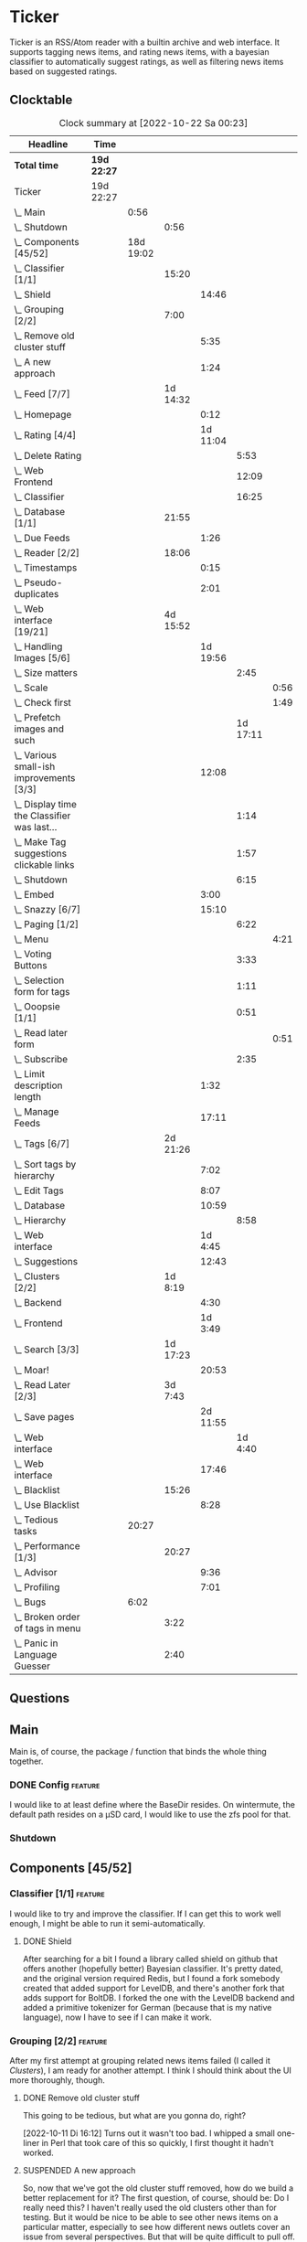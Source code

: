 # -*- mode: org; fill-column: 78; -*-
# Time-stamp: <2022-10-22 00:23:20 krylon>
#
#+TAGS: optimize(o) refactor(r) bug(b) feature(f) architecture(a)
#+TAGS: web(w) database(d) javascript(j)
#+TODO: TODO(t) IMPLEMENT(i) TEST(e) RESEARCH(r) | DONE(d)
#+TODO: MEDITATE(m) PLANNING(p) REFINE(n) | FAILED(f) CANCELLED(c) SUSPENDED(s)
#+TODO: EXPERIMENT(x) |
#+PRIORITIES: A G D

* Ticker
  Ticker is an RSS/Atom reader with a builtin archive and web interface.
  It supports tagging news items, and rating news items, with a bayesian
  classifier to automatically suggest ratings, as well as filtering news items
  based on suggested ratings.
** Clocktable
   #+BEGIN: clocktable :scope file :maxlevel 20
   #+CAPTION: Clock summary at [2022-10-22 Sa 00:23]
   | Headline                                          | Time        |           |          |          |          |      |
   |---------------------------------------------------+-------------+-----------+----------+----------+----------+------|
   | *Total time*                                      | *19d 22:27* |           |          |          |          |      |
   |---------------------------------------------------+-------------+-----------+----------+----------+----------+------|
   | Ticker                                            | 19d 22:27   |           |          |          |          |      |
   | \_  Main                                          |             |      0:56 |          |          |          |      |
   | \_    Shutdown                                    |             |           |     0:56 |          |          |      |
   | \_  Components [45/52]                            |             | 18d 19:02 |          |          |          |      |
   | \_    Classifier [1/1]                            |             |           |    15:20 |          |          |      |
   | \_      Shield                                    |             |           |          |    14:46 |          |      |
   | \_    Grouping [2/2]                              |             |           |     7:00 |          |          |      |
   | \_      Remove old cluster stuff                  |             |           |          |     5:35 |          |      |
   | \_      A new approach                            |             |           |          |     1:24 |          |      |
   | \_    Feed [7/7]                                  |             |           | 1d 14:32 |          |          |      |
   | \_      Homepage                                  |             |           |          |     0:12 |          |      |
   | \_      Rating [4/4]                              |             |           |          | 1d 11:04 |          |      |
   | \_        Delete Rating                           |             |           |          |          |     5:53 |      |
   | \_        Web Frontend                            |             |           |          |          |    12:09 |      |
   | \_        Classifier                              |             |           |          |          |    16:25 |      |
   | \_    Database [1/1]                              |             |           |    21:55 |          |          |      |
   | \_      Due Feeds                                 |             |           |          |     1:26 |          |      |
   | \_    Reader [2/2]                                |             |           |    18:06 |          |          |      |
   | \_      Timestamps                                |             |           |          |     0:15 |          |      |
   | \_      Pseudo-duplicates                         |             |           |          |     2:01 |          |      |
   | \_    Web interface [19/21]                       |             |           | 4d 15:52 |          |          |      |
   | \_      Handling Images [5/6]                     |             |           |          | 1d 19:56 |          |      |
   | \_        Size matters                            |             |           |          |          |     2:45 |      |
   | \_          Scale                                 |             |           |          |          |          | 0:56 |
   | \_          Check first                           |             |           |          |          |          | 1:49 |
   | \_        Prefetch images and such                |             |           |          |          | 1d 17:11 |      |
   | \_      Various small-ish improvements [3/3]      |             |           |          |    12:08 |          |      |
   | \_        Display time the Classifier was last... |             |           |          |          |     1:14 |      |
   | \_        Make Tag suggestions clickable links    |             |           |          |          |     1:57 |      |
   | \_        Shutdown                                |             |           |          |          |     6:15 |      |
   | \_      Embed                                     |             |           |          |     3:00 |          |      |
   | \_      Snazzy [6/7]                              |             |           |          |    15:10 |          |      |
   | \_        Paging [1/2]                            |             |           |          |          |     6:22 |      |
   | \_          Menu                                  |             |           |          |          |          | 4:21 |
   | \_        Voting Buttons                          |             |           |          |          |     3:33 |      |
   | \_        Selection form for tags                 |             |           |          |          |     1:11 |      |
   | \_        Ooopsie [1/1]                           |             |           |          |          |     0:51 |      |
   | \_          Read later form                       |             |           |          |          |          | 0:51 |
   | \_        Subscribe                               |             |           |          |          |     2:35 |      |
   | \_      Limit description length                  |             |           |          |     1:32 |          |      |
   | \_      Manage Feeds                              |             |           |          |    17:11 |          |      |
   | \_    Tags [6/7]                                  |             |           | 2d 21:26 |          |          |      |
   | \_      Sort tags by hierarchy                    |             |           |          |     7:02 |          |      |
   | \_      Edit Tags                                 |             |           |          |     8:07 |          |      |
   | \_      Database                                  |             |           |          |    10:59 |          |      |
   | \_        Hierarchy                               |             |           |          |          |     8:58 |      |
   | \_      Web interface                             |             |           |          |  1d 4:45 |          |      |
   | \_      Suggestions                               |             |           |          |    12:43 |          |      |
   | \_    Clusters [2/2]                              |             |           |  1d 8:19 |          |          |      |
   | \_      Backend                                   |             |           |          |     4:30 |          |      |
   | \_      Frontend                                  |             |           |          |  1d 3:49 |          |      |
   | \_    Search [3/3]                                |             |           | 1d 17:23 |          |          |      |
   | \_      Moar!                                     |             |           |          |    20:53 |          |      |
   | \_    Read Later [2/3]                            |             |           |  3d 7:43 |          |          |      |
   | \_      Save pages                                |             |           |          | 2d 11:55 |          |      |
   | \_        Web interface                           |             |           |          |          |  1d 4:40 |      |
   | \_      Web interface                             |             |           |          |    17:46 |          |      |
   | \_    Blacklist                                   |             |           |    15:26 |          |          |      |
   | \_      Use Blacklist                             |             |           |          |     8:28 |          |      |
   | \_  Tedious tasks                                 |             |     20:27 |          |          |          |      |
   | \_    Performance [1/3]                           |             |           |    20:27 |          |          |      |
   | \_      Advisor                                   |             |           |          |     9:36 |          |      |
   | \_      Profiling                                 |             |           |          |     7:01 |          |      |
   | \_  Bugs                                          |             |      6:02 |          |          |          |      |
   | \_    Broken order of tags in menu                |             |           |     3:22 |          |          |      |
   | \_    Panic in Language Guesser                   |             |           |     2:40 |          |          |      |
   #+END:

** Questions
** Main
   Main is, of course, the package / function that binds the whole thing
   together.
*** DONE Config                                                     :feature:
    CLOSED: [2021-06-12 Sa 00:30]
    I would like to at least define where the BaseDir resides. On wintermute,
    the default path resides on a µSD card, I would like to use the zfs pool
    for that.
*** Shutdown
    :LOGBOOK:
    CLOCK: [2021-02-17 Mi 19:25]--[2021-02-17 Mi 20:21] =>  0:56
    :END:
** Components [45/52]
   :PROPERTIES:
   :COOKIE_DATA: todo recursive
   :VISIBILITY: children
  :END:
*** Classifier [1/1]                                                :feature:
    :LOGBOOK:
    CLOCK: [2022-10-12 Mi 18:26]--[2022-10-12 Mi 19:00] =>  0:34
    :END:
    I would like to try and improve the classifier.
    If I can get this to work well enough, I might be able to run it
    semi-automatically.
**** DONE Shield
     CLOSED: [2022-10-17 Mo 21:11]
     :LOGBOOK:
     CLOCK: [2022-10-17 Mo 18:33]--[2022-10-17 Mo 21:11] =>  2:38
     CLOCK: [2022-10-15 Sa 17:25]--[2022-10-15 Sa 19:19] =>  1:54
     CLOCK: [2022-10-15 Sa 15:41]--[2022-10-15 Sa 17:20] =>  1:39
     CLOCK: [2022-10-14 Fr 19:44]--[2022-10-14 Fr 21:19] =>  1:35
     CLOCK: [2022-10-13 Do 16:01]--[2022-10-13 Do 20:44] =>  4:43
     CLOCK: [2022-10-12 Mi 19:00]--[2022-10-12 Mi 21:17] =>  2:17
     :END:
     After searching for a bit I found a library called shield on github that
     offers another (hopefully better) Bayesian classifier.
     It's pretty dated, and the original version required Redis, but I found a
     fork somebody created that added support for LevelDB, and there's another
     fork that adds support for BoltDB.
     I forked the one with the LevelDB backend and added a primitive tokenizer
     for German (because that is my native language), now I have to see if I
     can make it work.
*** Grouping [2/2]                                                  :feature:
    :LOGBOOK:
    CLOCK: [2022-10-10 Mo 18:06]--[2022-10-10 Mo 18:07] =>  0:01
    :END:
    After my first attempt at grouping related news items failed (I called it
    [[Clusters]]), I am ready for another attempt. I think I should think about
    the UI more thoroughly, though.
**** DONE Remove old cluster stuff
     CLOSED: [2022-10-11 Di 16:04]
     :LOGBOOK:
     CLOCK: [2022-10-11 Di 15:05]--[2022-10-11 Di 15:42] =>  0:37
     CLOCK: [2022-10-10 Mo 18:07]--[2022-10-10 Mo 23:05] =>  4:58
     :END:
     This going to be tedious, but what are you gonna do, right?

     [2022-10-11 Di 16:12]
     Turns out it wasn't too bad. I whipped a small one-liner in Perl that
     took care of this so quickly, I first thought it hadn't worked.
**** SUSPENDED A new approach
     CLOSED: [2022-10-18 Di 18:23]
     :LOGBOOK:
     CLOCK: [2022-10-18 Di 18:07]--[2022-10-18 Di 18:23] =>  0:16
     CLOCK: [2022-10-11 Di 16:49]--[2022-10-11 Di 17:57] =>  1:08
     :END:
     So, now that we've got the old cluster stuff removed, how do we build a
     better replacement for it?
     The first question, of course, should be: Do I really need this? I
     haven't really used the old clusters other than for testing.
     But it would be nice to be able to see other news items on a particular
     matter, especially to see how different news outlets cover an issue from
     several perspectives.
     But that will be quite difficult to pull off. If I want to do it
     manually, it's pretty hard to implement that in the UI. If I want to do
     it automatically, that will be even harder.
     Although it might be a good excuse to dabble in machine learning-kind-of
     stuff.

     [2022-10-11 Di 17:58]
     I have brain fart at the moment, I'm coming back to this later.

     [2022-10-18 Di 18:07]
     Now that I replaced the old classifier and advisor and feel like the
     Shield-based advisor is working much better than the old one, I can
     approach the problem of grouping Items with new confidence.
     ...
     But thinking about, this is really hard. Especially if I have news Items
     in several languages, a purely textual analysis is not going to be very
     helpful. I think I'll put this on the backburner again, at least for a
     while.
*** Feed [7/7]
    :LOGBOOK:
    CLOCK: [2021-02-06 Sa 17:57]--[2021-02-06 Sa 18:47] =>  0:50
    CLOCK: [2021-02-05 Fr 20:57]--[2021-02-05 Fr 21:57] =>  1:00
    CLOCK: [2021-02-01 Mo 15:27]--[2021-02-01 Mo 16:29] =>  1:02
    CLOCK: [2021-02-01 Mo 12:46]--[2021-02-01 Mo 13:10] =>  0:24
    :END:
**** CANCELLED URL
     CLOSED: [2021-02-05 Fr 20:57]
     Is there an advantage to representing the URL as a *net.URL object?
**** DONE Fetching
     CLOSED: [2021-02-05 Fr 20:57]
**** DONE Homepage
     CLOSED: [2021-02-16 Di 13:44]
     :LOGBOOK:
     CLOCK: [2021-02-16 Di 13:32]--[2021-02-16 Di 13:44] =>  0:12
     :END:
**** Rating [4/4]
     :LOGBOOK:
     CLOCK: [2021-02-15 Mo 22:53]--[2021-02-15 Mo 23:30] =>  0:37
     :END:
***** DONE Delete Rating
      CLOSED: [2021-06-11 Fr 22:19]
      :LOGBOOK:
      CLOCK: [2021-06-11 Fr 17:10]--[2021-06-11 Fr 22:19] =>  5:09
      CLOCK: [2021-06-11 Fr 11:57]--[2021-06-11 Fr 12:41] =>  0:44
      :END:
      When I delete a rating, the web interface is not updated properly.
***** DONE Database Queries
      CLOSED: [2021-02-16 Di 00:45]
***** DONE Web Frontend
      CLOSED: [2021-03-06 Sa 10:36]
      :LOGBOOK:
      CLOCK: [2021-02-22 Mo 21:04]--[2021-02-22 Mo 22:14] =>  1:10
      CLOCK: [2021-02-22 Mo 16:56]--[2021-02-22 Mo 18:52] =>  1:56
      CLOCK: [2021-02-19 Fr 13:06]--[2021-02-19 Fr 15:59] =>  2:53
      CLOCK: [2021-02-17 Mi 13:01]--[2021-02-17 Mi 14:06] =>  1:05
      CLOCK: [2021-02-17 Mi 00:05]--[2021-02-17 Mi 01:22] =>  1:17
      CLOCK: [2021-02-16 Di 17:28]--[2021-02-16 Di 21:16] =>  3:48
      :END:
***** DONE Classifier
      CLOSED: [2021-03-09 Di 20:04]
      :LOGBOOK:
      CLOCK: [2021-03-09 Di 18:50]--[2021-03-09 Di 20:04] =>  1:14
      CLOCK: [2021-03-09 Di 01:17]--[2021-03-09 Di 01:50] =>  0:33
      CLOCK: [2021-03-06 Sa 22:34]--[2021-03-07 So 00:49] =>  2:15
      CLOCK: [2021-02-22 Mo 15:54]--[2021-02-22 Mo 16:56] =>  1:02
      CLOCK: [2021-02-19 Fr 20:25]--[2021-02-19 Fr 20:59] =>  0:34
      CLOCK: [2021-02-18 Do 20:07]--[2021-02-18 Do 23:59] =>  3:52
      CLOCK: [2021-02-18 Do 17:28]--[2021-02-18 Do 18:02] =>  0:34
      CLOCK: [2021-02-18 Do 09:09]--[2021-02-18 Do 10:26] =>  1:17
      CLOCK: [2021-02-17 Mi 21:04]--[2021-02-18 Do 02:08] =>  5:04
      :END:
****** [2021-03-06 Sa 22:24]
       I am not entirely sure, yet, if it's me or the library, but the
       classifier I currently use gives me rather weird ratings. The API is
       very nice, but I think would like to hear a second opinion. 
*** Database [1/1]
    :LOGBOOK:
    CLOCK: [2021-02-19 Fr 11:52]--[2021-02-19 Fr 13:06] =>  1:14
    CLOCK: [2021-02-15 Mo 23:30]--[2021-02-16 Di 00:44] =>  1:14
    CLOCK: [2021-02-05 Fr 13:15]--[2021-02-05 Fr 17:23] =>  4:08
    CLOCK: [2021-02-04 Do 18:55]--[2021-02-04 Do 20:30] =>  1:35
    CLOCK: [2021-02-04 Do 18:05]--[2021-02-04 Do 18:37] =>  0:32
    CLOCK: [2021-02-04 Do 12:47]--[2021-02-04 Do 13:52] =>  1:05
    CLOCK: [2021-02-04 Do 09:18]--[2021-02-04 Do 10:03] =>  0:45
    CLOCK: [2021-02-03 Mi 19:24]--[2021-02-03 Mi 23:04] =>  3:40
    CLOCK: [2021-02-02 Di 18:50]--[2021-02-02 Di 20:50] =>  2:00
    CLOCK: [2021-02-02 Di 07:53]--[2021-02-02 Di 07:59] =>  0:06
    CLOCK: [2021-02-01 Mo 16:30]--[2021-02-01 Mo 20:40] =>  4:10
    :END:
    Is there any reason /not/ to use good old SQLite?
    I don't think so.
**** TODO Backup / Restore                                          :feature:
**** TODO Indices                                                  :optimize:
     It's not a big issue right now, but as a matter of principle, I would
     like to add some indices to the database.
**** DONE Due Feeds
     CLOSED: [2021-02-16 Di 00:45]
     :LOGBOOK:
     CLOCK: [2021-02-15 Mo 18:51]--[2021-02-15 Mo 20:17] =>  1:26
     :END:
     I want a method/query to fetch only feeds that are due for a refresh.
*** Reader [2/2]
    :LOGBOOK:
    CLOCK: [2021-02-17 Mi 19:12]--[2021-02-17 Mi 19:18] =>  0:06
    CLOCK: [2021-02-15 Mo 20:17]--[2021-02-15 Mo 20:52] =>  0:35
    CLOCK: [2021-02-15 Mo 18:40]--[2021-02-15 Mo 18:51] =>  0:11
    CLOCK: [2021-02-15 Mo 13:27]--[2021-02-15 Mo 15:30] =>  2:03
    CLOCK: [2021-02-14 So 23:05]--[2021-02-14 So 23:43] =>  0:38
    CLOCK: [2021-02-08 Mo 20:33]--[2021-02-08 Mo 21:16] =>  0:43
    CLOCK: [2021-02-08 Mo 19:25]--[2021-02-08 Mo 19:51] =>  0:26
    CLOCK: [2021-02-08 Mo 12:58]--[2021-02-08 Mo 15:36] =>  2:38
    CLOCK: [2021-02-07 So 17:45]--[2021-02-07 So 22:15] =>  4:30
    CLOCK: [2021-02-07 So 11:46]--[2021-02-07 So 15:46] =>  4:00
    :END:
**** DONE Timestamps
     CLOSED: [2021-03-06 Sa 22:18]
     :LOGBOOK:
     CLOCK: [2021-03-06 Sa 18:44]--[2021-03-06 Sa 18:59] =>  0:15
     :END:
     I have subscribed to one particular feed where all the Items have
     timestamps at 23:59:00 of the current day. This is very annoying, so I
     want to find a way to detect those and at least set the current time in
     the time stamp.
**** DONE Pseudo-duplicates
     CLOSED: [2021-03-06 Sa 22:18]
     :LOGBOOK:
     CLOCK: [2021-03-06 Sa 20:17]--[2021-03-06 Sa 22:18] =>  2:01
     :END:
     I currently check for duplicate items by comparing the URL, but I still
     get many cases where essentially the same Item will show up several times
     with only slightly differing URLs. Dude! 

     [2021-03-06 Sa 20:41]
     I have found a relatively simple approach, now I have to wait and see if
     it works.
     Simply skipping the Item if the headline already exists, is not a good
     idea, either, I should at least take the timestamps into consideration.
*** Web interface [19/21]
    :LOGBOOK:
    CLOCK: [2021-03-05 Fr 15:20]--[2021-03-05 Fr 15:49] =>  0:29
    CLOCK: [2021-02-18 Do 18:20]--[2021-02-18 Do 19:20] =>  1:00
    CLOCK: [2021-02-17 Mi 20:37]--[2021-02-17 Mi 21:03] =>  0:26
    CLOCK: [2021-02-16 Di 13:32]--[2021-02-16 Di 13:32] =>  0:00
    CLOCK: [2021-02-16 Di 12:15]--[2021-02-16 Di 12:55] =>  0:40
    CLOCK: [2021-02-16 Di 01:03]--[2021-02-16 Di 01:14] =>  0:11
    CLOCK: [2021-02-14 So 20:55]--[2021-02-14 So 22:51] =>  1:56
    CLOCK: [2021-02-13 Sa 15:08]--[2021-02-13 Sa 21:35] =>  6:27
    CLOCK: [2021-02-12 Fr 19:04]--[2021-02-12 Fr 23:56] =>  4:52
    CLOCK: [2021-02-12 Fr 17:21]--[2021-02-12 Fr 19:04] =>  1:43
    CLOCK: [2021-02-12 Fr 15:23]--[2021-02-12 Fr 16:34] =>  1:11
    :END:
**** CANCELLED Fartscroll                                           :feature:
     CLOSED: [2021-06-07 Mo 19:48]
     That was a lot less funny than I imagined it would be. Very annoying.
**** Handling Images [5/6]
     Sometimes, item bodies contain images, which makes loading slow, and it
     also can make the layout awkward when these images are large in size.
***** TODO Spring cleaning
      After a while, the amount of data acquired by the prefetcher grows
      pretty large (by my standards), and over time it will grow
      indefinitely. So I should look into ways to keep this growth in check,
      either by reducing the amount of data I download or deleting old data.
***** DONE Size matters                                            :optimize:
      CLOSED: [2021-06-09 Mi 22:14]
      Turns out some of the images are pretty big, and already they amount to
      more than a Gigabyte in the local cache. I need to do /something/ about
      that. 
****** Scale
       :LOGBOOK:
       CLOCK: [2021-06-08 Di 17:25]--[2021-06-08 Di 17:55] =>  0:30
       CLOCK: [2021-06-08 Di 10:39]--[2021-06-08 Di 11:05] =>  0:26
       :END:
       I could resize the images after downloading them.
       The downside is I waste a lot of bandwidth.
       On the other hand, I *do* have a lot of large images already, maybe I
       should write a one-time script to scale them down a bit?
****** DONE Check first
       CLOSED: [2021-06-09 Mi 22:13]
       :LOGBOOK:
       CLOCK: [2021-06-07 Mo 22:17]--[2021-06-08 Di 00:06] =>  1:49
       :END:
       I could try to send a HEAD request to get a look at the image's size,
       and then decide whether to download or not

       ... That was easier than I had anticipated, now I'm going to have to
       wait a while to see if it has a noticable effect.
****** Erase
       I could just remove image tags the way I already remove script tags.
****** SUSPENDED Clean up
       CLOSED: [2021-06-09 Mi 22:14]
       I /could/ also consider removing images on old items?
***** DONE [#B] Prefetch images and such                            :feature:
      CLOSED: [2021-06-06 So 14:56]
      :LOGBOOK:
      CLOCK: [2021-06-06 So 11:09]--[2021-06-06 So 11:28] =>  0:19
      CLOCK: [2021-06-05 Sa 14:22]--[2021-06-05 Sa 14:48] =>  0:26
      CLOCK: [2021-06-05 Sa 13:05]--[2021-06-05 Sa 13:58] =>  0:53
      CLOCK: [2021-06-04 Fr 13:52]--[2021-06-04 Fr 20:51] =>  6:59
      CLOCK: [2021-06-03 Do 18:13]--[2021-06-03 Do 19:52] =>  1:39
      CLOCK: [2021-06-03 Do 13:38]--[2021-06-03 Do 14:19] =>  0:41
      CLOCK: [2021-06-03 Do 12:32]--[2021-06-03 Do 12:49] =>  0:17
      CLOCK: [2021-06-02 Mi 21:10]--[2021-06-03 Do 03:26] =>  6:16
      CLOCK: [2021-06-02 Mi 12:23]--[2021-06-02 Mi 14:23] =>  2:00
      CLOCK: [2021-06-02 Mi 10:27]--[2021-06-02 Mi 10:37] =>  0:10
      CLOCK: [2021-06-01 Di 17:04]--[2021-06-02 Mi 01:03] =>  7:59
      CLOCK: [2021-06-01 Di 10:43]--[2021-06-01 Di 14:02] =>  3:19
      CLOCK: [2021-05-31 Mo 14:57]--[2021-06-01 Di 01:10] => 10:13
      :END:
      Sometimes the bodies of Items contain img links, which makes loading the
      web interface much slower, especially if they are large.
      It would be nice if I could prefetch those images, store them locally and
      rewrite the item bodies to use the local URL.
***** DONE [#E] Scale images                                        :feature:
      CLOSED: [2021-06-06 So 14:56]
      Didn't I do that already?
      Anyway, it would be nice to just display small(er) images and resize
      them on click or something.
      ... Yeah, I did. m(
      But still, displaying the full-size image would be nice.
      [2021-06-06 So 14:56]
      Yeah, there was a syntax error in the function that calculates the image
      size, so they were not resized. FIXED now.
**** Various small-ish improvements [3/3]
     :LOGBOOK:
     CLOCK: [2021-03-14 So 16:40]--[2021-03-14 So 16:54] =>  0:14
     CLOCK: [2021-03-13 Sa 15:23]--[2021-03-13 Sa 17:51] =>  2:28
     :END:
***** DONE Display time the Classifier was last trained
      CLOSED: [2021-06-15 Di 11:33]
      :LOGBOOK:
      CLOCK: [2021-06-15 Di 10:19]--[2021-06-15 Di 11:33] =>  1:14
      :END:
***** DONE Make Tag suggestions clickable links
      CLOSED: [2021-06-15 Di 18:51]
      :LOGBOOK:
      CLOCK: [2021-06-15 Di 18:35]--[2021-06-15 Di 18:51] =>  0:16
      CLOCK: [2021-06-15 Di 15:20]--[2021-06-15 Di 17:01] =>  1:41
      :END:
***** DONE Shutdown
      CLOSED: [2021-05-27 Do 15:08]
      :LOGBOOK:
      CLOCK: [2021-05-15 Sa 17:33]--[2021-05-15 Sa 23:48] =>  6:15
      :END:
**** DONE Embed
     CLOSED: [2021-03-05 Fr 23:03]
     :LOGBOOK:
     CLOCK: [2021-03-05 Fr 22:07]--[2021-03-05 Fr 23:03] =>  0:56
     CLOCK: [2021-03-05 Fr 19:33]--[2021-03-05 Fr 21:37] =>  2:04
     :END:
     For a number of years, I have used a homegrown solution for embedding
     HTML templates, Javascript files etc. in a Go binary via the go:generate
     directive, so all I needed for deployment was the executable file itself,
     and nothing else.

     That has worked well enough, for a long time, but /today/
     ([2021-03-05 Fr]), I am running into a situation where it causes trouble,
     because the resulting source file has grown *really* big, and the static
     analyzer I use as part of my build system chokes on it, gobbling up all
     available RAM (and then some!), while going absolutely nowhere.

     However, the recently-released Go 1.16 release supports the go:embed
     directive, which would make the same task more painless.
     So there we go.
     It is going to take some work, making that change. Not /that/ much, and I
     don't think it's going to be tricky, but it will be tedious, especially
     as I am rather tired while writing these words.

     [2021-03-05 Fr 23:03]
     Seems to work. Now I have to build Go 1.16 from source on OpenBSD,
     because go:embed is still new.
**** Snazzy [6/7]
     :PROPERTIES:
     :COOKIE_DATA: todo recursive
     :VISIBILITY: children
     :END:
     :LOGBOOK:
     CLOCK: [2021-03-06 Sa 17:56]--[2021-03-06 Sa 18:34] =>  0:38
     :END:
     I tried to include script.aculo.us for in-place-editing, but that library
     is based on prototype.js, and both libraries appear have been dead for
     the better part of a decade, and there were some errors in the browser's
     Javascript console when loading, so I gave up on that.
     But there is /something/ to fill that place, right?
     ...
     Doesn't look like it. jquery-ui /might/ be what I am looking for, but it
     seems to be too much of a hassle.
     ...
     I am using bootstrap now, still have to get into the whole bootstrap way
     of doing things, but it seems nice enough, well-documented, and a
     reasonably easy way of making the whole thing less of an eye sore.
***** Paging [1/2]
      :LOGBOOK:
      CLOCK: [2021-06-07 Mo 19:58]--[2021-06-07 Mo 21:59] =>  2:01
      :END:
      I would like to have a selection menu for the paged list of items, so I
      can directly jump to later pages. Also, I'd like to choose how many
      items per page are displayed.
****** DONE Menu
       CLOSED: [2021-06-07 Mo 16:04]
       :LOGBOOK:
       CLOCK: [2021-06-07 Mo 11:57]--[2021-06-07 Mo 16:04] =>  4:07
       CLOCK: [2021-06-06 So 15:31]--[2021-06-06 So 15:45] =>  0:14
       :END:
****** TODO [#E] Number of items per page
***** DONE Voting Buttons
      CLOSED: [2021-05-28 Fr 20:58]
      :LOGBOOK:
      CLOCK: [2021-05-28 Fr 17:25]--[2021-05-28 Fr 20:58] =>  3:33
      :END:
      
***** DONE Selection form for tags
      CLOSED: [2021-06-14 Mo 13:58]
      :LOGBOOK:
      CLOCK: [2021-06-07 Mo 18:41]--[2021-06-07 Mo 19:04] =>  0:23
      CLOCK: [2021-05-28 Fr 16:36]--[2021-05-28 Fr 17:24] =>  0:48
      :END:
      - [X] Smaller font
      - [ ] Display most likely candidate first
      - [X] Select first item when applying tag
***** Ooopsie [1/1]
      I appear to have broken some things when trying to make them less ugly
****** DONE Read later form
       CLOSED: [2021-03-06 Sa 19:53]
       :LOGBOOK:
       CLOCK: [2021-03-06 Sa 19:02]--[2021-03-06 Sa 19:53] =>  0:51
       :END:
       When I click the "Read Later"-button now ([2021-03-06 Sa 19:00]), the
       button disappears, and the spacing is adjusted as if to display the
       form, but the form remains hidden. :-?
***** DONE [#B] Subscribe
      CLOSED: [2021-03-07 So 16:43]
      :LOGBOOK:
      CLOCK: [2021-03-07 So 16:09]--[2021-03-07 So 16:43] =>  0:34
      CLOCK: [2021-03-07 So 13:35]--[2021-03-07 So 15:36] =>  2:01
      :END:
      I would like the subscription form to be a pulldown-/popup-menu from the
      navbar rather than a separate page.

      [2021-03-07 So 16:42]
      Yeah, it kind of works. The form still looks rather ugly, and I should
      probably AJAX-ify it, but that was actually quite nice.
***** DONE [#C] Menu / Navbar
      CLOSED: [2021-03-09 Di 21:33]
      I should overhaul the menu/navbar a little. It looks much better
      already, but still could do with a little polishing.
**** CANCELLED [#E] Un-escape HTML?
     CLOSED: [2021-05-27 Do 15:11]
     This /sounds/ simple, but when I think about it, it is quite tricky,
     actually.
     ... Just not worth the effort for a single broken feed. :-|
**** DONE [#D] Limit description length
     CLOSED: [2021-03-09 Di 21:33]
     :LOGBOOK:
     CLOCK: [2021-03-09 Di 20:27]--[2021-03-09 Di 21:33] =>  1:06
     CLOCK: [2021-03-07 So 01:55]--[2021-03-07 So 02:21] =>  0:26
     :END:
     Some RSS feeds have the unfortunate habit of dumping the entire article /
     blog post in the description field of the RSS item. I would like to limit
     the amount of text that is rendered for the description.
     /Alternatively/, I could try to limit the amount of screen real estate
     the description occupies, using CSS, bootstrap and such trickery. Could
     be a nice opportunity to learn about these things.

     [2021-03-09 Di 20:27]
     I am going to try using bootstrap for this purpose. I am not overly
     optimistic, but let's see.
**** DONE [#C] Manage Feeds
     CLOSED: [2021-03-09 Di 21:34]
     :LOGBOOK:
     CLOCK: [2021-03-12 Fr 16:51]--[2021-03-12 Fr 22:16] =>  5:25
     CLOCK: [2021-03-08 Mo 20:34]--[2021-03-08 Mo 22:40] =>  2:06
     CLOCK: [2021-03-08 Mo 17:13]--[2021-03-08 Mo 20:06] =>  2:53
     CLOCK: [2021-03-08 Mo 10:36]--[2021-03-08 Mo 10:50] =>  0:14
     CLOCK: [2021-03-07 So 16:48]--[2021-03-07 So 23:21] =>  6:33
     :END:
     I want to un-subscribe feeds and possibly change their data (name,
     homepage, etc.).
*** Tags [6/7]
    :LOGBOOK:
    CLOCK: [2021-03-02 Di 18:54]--[2021-03-02 Di 20:44] =>  1:50
    :END:
    I would like to create tags and assign them to items.
    Furthermore, I would like to use the Bayesian classifier to suggest tags
    for Items and maybe assign them automatically eventually.
**** DONE Sort tags by hierarchy
     CLOSED: [2021-06-10 Do 19:26]
     :LOGBOOK:
     CLOCK: [2021-06-10 Do 12:24]--[2021-06-10 Do 19:26] =>  7:02
     :END:
**** DONE Edit Tags                                                 :feature:
     CLOSED: [2021-06-09 Mi 18:56]
     :LOGBOOK:
     CLOCK: [2021-06-09 Mi 15:19]--[2021-06-09 Mi 18:56] =>  3:37
     CLOCK: [2021-06-08 Di 18:19]--[2021-06-08 Di 22:49] =>  4:30
     :END:
     It would be nice to edit Tags via the web interface. Maybe even delete them???
**** TODO Delete tags
     Should deleting a tag also delete all of its children?
**** DONE Database
     CLOSED: [2021-03-03 Mi 00:39]
     :LOGBOOK:
     CLOCK: [2021-02-24 Mi 19:35]--[2021-02-24 Mi 21:36] =>  2:01
     :END:
***** SUSPENDED Hierarchy
      CLOSED: [2021-03-01 Mo 19:48]
      :LOGBOOK:
      CLOCK: [2021-03-01 Mo 19:19]--[2021-03-01 Mo 19:47] =>  0:28
      CLOCK: [2021-02-27 Sa 21:25]--[2021-02-28 So 00:48] =>  3:23
      CLOCK: [2021-02-27 Sa 16:51]--[2021-02-27 Sa 19:13] =>  2:22
      CLOCK: [2021-02-26 Fr 19:15]--[2021-02-26 Fr 22:00] =>  2:45
      :END:
      I need to figure out an SQL query to get the Tags in the right order,
      "right" meaning the order should reflect the hierarchy.
      ...
      That is surprisingly tricky, and given the fact it is not such a big
      problem, I postpone this.
**** DONE Web interface
     CLOSED: [2021-03-10 Mi 20:31]
     :LOGBOOK:
     CLOCK: [2021-03-10 Mi 20:15]--[2021-03-10 Mi 20:31] =>  0:16
     CLOCK: [2021-03-10 Mi 10:33]--[2021-03-10 Mi 15:06] =>  4:33
     CLOCK: [2021-03-10 Mi 09:43]--[2021-03-10 Mi 09:49] =>  0:06
     CLOCK: [2021-03-09 Di 22:10]--[2021-03-10 Mi 00:50] =>  2:40
     CLOCK: [2021-03-07 So 01:12]--[2021-03-07 So 01:37] =>  0:25
     CLOCK: [2021-03-03 Mi 13:25]--[2021-03-03 Mi 14:55] =>  1:30
     CLOCK: [2021-03-03 Mi 13:11]--[2021-03-03 Mi 13:20] =>  0:09
     CLOCK: [2021-03-03 Mi 12:50]--[2021-03-03 Mi 13:10] =>  0:20
     CLOCK: [2021-03-02 Di 20:44]--[2021-03-03 Mi 00:38] =>  3:54
     CLOCK: [2021-02-26 Fr 18:49]--[2021-02-26 Fr 19:14] =>  0:25
     CLOCK: [2021-02-26 Fr 16:47]--[2021-02-26 Fr 18:07] =>  1:20
     CLOCK: [2021-02-25 Do 16:12]--[2021-02-26 Fr 00:13] =>  8:01
     CLOCK: [2021-02-25 Do 00:45]--[2021-02-25 Do 03:22] =>  2:37
     CLOCK: [2021-02-24 Mi 21:47]--[2021-02-25 Do 00:16] =>  2:29
     :END:
**** DONE Suggestions
     CLOSED: [2021-06-14 Mo 13:58]
     :LOGBOOK:
     CLOCK: [2021-06-14 Mo 12:26]--[2021-06-14 Mo 13:57] =>  1:31
     CLOCK: [2021-03-20 Sa 23:40]--[2021-03-21 So 00:51] =>  1:11
     CLOCK: [2021-03-11 Do 21:37]--[2021-03-12 Fr 00:50] =>  3:13
     CLOCK: [2021-03-11 Do 18:19]--[2021-03-11 Do 19:45] =>  1:26
     CLOCK: [2021-03-11 Do 16:30]--[2021-03-11 Do 18:08] =>  1:38
     CLOCK: [2021-03-11 Do 10:35]--[2021-03-11 Do 11:52] =>  1:17
     CLOCK: [2021-03-10 Mi 23:09]--[2021-03-10 Mi 23:55] =>  0:46
     CLOCK: [2021-03-10 Mi 20:47]--[2021-03-10 Mi 22:28] =>  1:41
     :END:
     I would like to automatically suggest Tags, based on what Tags have been
     assigned to other Items.

     [2021-03-20 Sa 22:27]
     I have a basic mechanism in place, but I am unsure how to integrate it
     into the UI. Currently, I just display the tags and the scores the
     Bayesian classifier came up with. It's not very helpful, takes up a lot
     space, and it is not very pleasing to the eye.

     [2021-06-13 So 15:53]
     I think I'd like to reduce the display to just the three most likely
     suggestions that the Item is not already tagged with.
*** Clusters [2/2]                                                  :feature:
    I want to be able to group related Items together, e.g. if two feeds have
    Items covering the same event.

    [2022-10-10 Mo 17:59]
    This is not what I had in mind, I just re-created tags, but badly. :(
    I'm going to try and start over.
**** CANCELLED Backend
     CLOSED: [2022-10-10 Mo 17:58]
     :LOGBOOK:
     CLOCK: [2021-06-16 Mi 15:59]--[2021-06-16 Mi 16:18] =>  0:19
     CLOCK: [2021-06-16 Mi 11:40]--[2021-06-16 Mi 15:51] =>  4:11
     :END:
     I added the required type, database tables (and triggers), and a couple
     of queries and associated methods. I added a really half-assed test, but
     I don't think that'll be sufficient. We'll come back to that later, won't
     we?
**** CANCELLED Frontend
     CLOSED: [2022-10-10 Mo 17:58]
     :LOGBOOK:
     CLOCK: [2021-06-19 Sa 13:53]--[2021-06-19 Sa 18:57] =>  5:04
     CLOCK: [2021-06-18 Fr 18:21]--[2021-06-18 Fr 21:26] =>  3:05
     CLOCK: [2021-06-18 Fr 12:58]--[2021-06-18 Fr 17:06] =>  4:08
     CLOCK: [2021-06-18 Fr 10:04]--[2021-06-18 Fr 12:07] =>  2:03
     CLOCK: [2021-06-17 Do 17:41]--[2021-06-17 Do 23:55] =>  6:14
     CLOCK: [2021-06-16 Mi 16:28]--[2021-06-16 Mi 23:41] =>  7:13
     CLOCK: [2021-06-16 Mi 15:57]--[2021-06-16 Mi 15:59] =>  0:02
     :END:
     Well, this should be interesting, but also very ... challenging.
     I would like some kind of ComboBox with text input and
     auto-completion... :-|
     Let's see what we can do about that without going full-on frontend
     crazy.
*** Search [3/3]
    :LOGBOOK:
    CLOCK: [2021-06-22 Di 10:36]--[2021-06-22 Di 20:42] => 10:06
    CLOCK: [2021-06-21 Mo 18:14]--[2021-06-22 Di 01:08] =>  6:54
    CLOCK: [2021-02-23 Di 20:00]--[2021-02-23 Di 23:30] =>  3:30
    :END:
    I want to support full text search if possible. And it should be possible,
    SQLite has support for that. In fact, I think I already used it once, but
    I am somewhat fuzzy on the details.
**** DONE [#F] Moar!
     CLOSED: [2021-03-20 Sa 18:54]
     :LOGBOOK:
     CLOCK: [2021-03-20 Sa 14:53]--[2021-03-20 Sa 18:54] =>  4:01
     CLOCK: [2021-03-20 Sa 11:18]--[2021-03-20 Sa 11:45] =>  0:27
     CLOCK: [2021-03-19 Fr 21:35]--[2021-03-19 Fr 22:17] =>  0:42
     CLOCK: [2021-03-19 Fr 00:29]--[2021-03-19 Fr 01:29] =>  1:00
     CLOCK: [2021-03-18 Do 17:58]--[2021-03-19 Fr 00:00] =>  6:02
     CLOCK: [2021-03-18 Do 00:29]--[2021-03-18 Do 00:58] =>  0:29
     CLOCK: [2021-03-17 Mi 19:31]--[2021-03-17 Mi 23:10] =>  3:39
     CLOCK: [2021-03-17 Mi 14:06]--[2021-03-17 Mi 14:20] =>  0:14
     CLOCK: [2021-03-15 Mo 16:40]--[2021-03-15 Mo 20:59] =>  4:19
     :END:
     I would like to be able to search by tags, feeds, time... that's going to
     be tedious.

     [2021-03-09 Di 21:51]
     So far, I have only used the search once or twice, so it is not a high
     priority.
**** DONE Database
     CLOSED: [2021-02-23 Di 23:30]
     I /might/ have to clean up the item data before feeding it to the FTS
     index, specifically remove all HTML tags.
     I will /try/ to use the content as-is, hoping, naively, that it will work
     well enough. But I will try to keep in mind this might be a problem.
     Now that I think of it, I might have to to do that for rating, too. :-|

     [2021-02-23 Di 21:17]
     I think I have got it ready, but I still need to test it, which in turn
     requires support in the web interface.
**** DONE Web interface
     CLOSED: [2021-02-23 Di 23:30]
*** Read Later [2/3]
    :LOGBOOK:
    CLOCK: [2021-03-02 Di 17:19]--[2021-03-02 Di 18:22] =>  1:03
    CLOCK: [2021-03-02 Di 14:45]--[2021-03-02 Di 15:05] =>  0:20
    CLOCK: [2021-03-01 Mo 20:01]--[2021-03-01 Mo 20:40] =>  0:39
    :END:
    It would be nice to be able to mark Items for later reading, so they do
    not get lost.
**** TODO Save pages                                            :feature:web:
     :LOGBOOK:
     CLOCK: [2021-07-09 Fr 16:40]--[2021-07-09 Fr 21:21] =>  4:41
     CLOCK: [2021-06-30 Mi 13:50]--[2021-06-30 Mi 15:40] =>  1:50
     CLOCK: [2021-06-28 Mo 19:40]--[2021-06-28 Mo 23:26] =>  3:46
     CLOCK: [2021-06-26 Sa 12:03]--[2021-06-26 Sa 22:29] => 10:26
     CLOCK: [2021-06-25 Fr 21:17]--[2021-06-25 Fr 23:04] =>  1:47
     CLOCK: [2021-06-24 Do 18:50]--[2021-06-24 Do 23:20] =>  4:30
     CLOCK: [2021-06-23 Mi 14:09]--[2021-06-23 Mi 18:24] =>  4:15
     :END:
     It would be super cool if I could download the web page linked to by an
     Item and store it so I can view it offline or in case it is deleted or
     something.
***** Web interface
      :LOGBOOK:
      CLOCK: [2021-07-19 Mo 16:40]--[2021-07-19 Mo 19:21] =>  2:41
      CLOCK: [2021-07-17 Sa 20:25]--[2021-07-17 Sa 22:29] =>  2:04
      CLOCK: [2021-07-16 Fr 13:03]--[2021-07-16 Fr 20:24] =>  7:21
      CLOCK: [2021-07-03 Sa 01:34]--[2021-07-03 Sa 01:57] =>  0:23
      CLOCK: [2021-07-02 Fr 12:44]--[2021-07-02 Fr 17:00] =>  4:16
      CLOCK: [2021-07-01 Do 14:43]--[2021-07-01 Do 20:22] =>  5:39
      CLOCK: [2021-06-30 Mi 23:52]--[2021-07-01 Do 05:47] =>  5:55
      CLOCK: [2021-06-30 Mi 20:31]--[2021-06-30 Mi 20:52] =>  0:21
      :END:
      The Downloader itself /appears/ to work as intended in my simple test
      case, next I need to make it accessible from the web interface. 
      *sigh* This is going to be rather tedious, I fear.

      [2021-07-16 Fr 15:03]
      I want to have a view of all archived pages and the ability to manage
      them somehow (at least delete them, possibly compress them or
      something - maybe index them for search?)
**** DONE Database
     CLOSED: [2021-03-03 Mi 10:23]
**** DONE [#F] Web interface
     CLOSED: [2021-03-12 Fr 16:51]
     :LOGBOOK:
     CLOCK: [2021-03-05 Fr 16:21]--[2021-03-05 Fr 18:38] =>  2:17
     CLOCK: [2021-03-05 Fr 14:21]--[2021-03-05 Fr 15:03] =>  0:42
     CLOCK: [2021-03-04 Do 14:25]--[2021-03-04 Do 23:21] =>  8:56
     CLOCK: [2021-03-04 Do 10:23]--[2021-03-04 Do 10:34] =>  0:11
     CLOCK: [2021-03-03 Mi 18:49]--[2021-03-03 Mi 23:47] =>  4:58
     CLOCK: [2021-03-03 Mi 10:23]--[2021-03-03 Mi 11:05] =>  0:42
     :END:
***** [2021-03-04 Do 15:23]
      To display ReadLater items, I use a table that is /almost/ the same as I
      use for Items elsewhere, but /not quite/. 
      I would like to factor out the rendering of individual cells - such as
      Rating and Tags - into separate templates that I can use from both places
      so I have less duplication of code. This is not a very high priority
      issue, but it would be desirable.
      Well, either /that/, or I adapt the items.tmpl template to accomodate
      both use cases. But that sounds exceedingly tedious.
*** Annotations                                                     :feature:
*** TODO Blacklist                                              :feature:web:
    :LOGBOOK:
    CLOCK: [2021-07-04 So 12:53]--[2021-07-04 So 13:47] =>  0:54
    CLOCK: [2021-07-03 Sa 16:02]--[2021-07-03 Sa 22:06] =>  6:04
    :END:
    I want to have a blacklisting feature, mainly for downloading pages and
    prefetching assets, but maybe I could use it to filter out news items,
    too. We'll see.
**** Use Blacklist
     :LOGBOOK:
     CLOCK: [2021-07-04 So 13:47]--[2021-07-04 So 22:15] =>  8:28
     :END:
** Tedious tasks
*** Performance [1/3]
    :LOGBOOK:
    CLOCK: [2021-05-19 Mi 21:16]--[2021-05-20 Do 01:06] =>  3:50
    :END:
    After running the application on my Raspberry Pi and my home server, I
    have noticed that performance is not super awesome.
**** TODO Caching
     So far ([2022-10-17 Mo]), I have left *a lot* of room for optimization on
     the table. Specifically, I don't do very much caching, which I should
     really look into. The new Shield classifier uses a database for
     persistence, so I could change the re-training part.
**** TODO [#A] Advisor
     :LOGBOOK:
     CLOCK: [2022-10-21 Fr 22:56]--[2022-10-22 Sa 00:23] =>  1:27
     CLOCK: [2022-10-21 Fr 15:34]--[2022-10-21 Fr 16:50] =>  1:16
     CLOCK: [2022-10-20 Do 16:38]--[2022-10-20 Do 17:55] =>  1:17
     CLOCK: [2022-10-19 Mi 18:25]--[2022-10-19 Mi 18:25] =>  0:00
     CLOCK: [2022-10-18 Di 18:42]--[2022-10-18 Di 20:12] =>  1:30
     CLOCK: [2021-05-23 So 16:34]--[2021-05-23 So 20:40] =>  4:06
     :END:
     I moved the Classifiers to the web.Server so they don't get re-trained on
     every request. Big performance gain.

     [2022-10-18 Di 18:29]
     The Shield-based advisor *and* classifier I use now use a database for
     persistency. That means retraining them should be entirely unnecessary
     now, I just need to make sure I train them on a News Item when I rate or
     tag them and undo it accordingly.
     That would speed up startup *a lot*.
**** CANCELLED Profiling
     CLOSED: [2021-05-23 So 12:05]
     :LOGBOOK:
     CLOCK: [2021-05-22 Sa 14:40]--[2021-05-22 Sa 15:26] =>  0:46
     CLOCK: [2021-05-21 Fr 15:40]--[2021-05-21 Fr 19:16] =>  3:36
     CLOCK: [2021-05-20 Do 17:10]--[2021-05-20 Do 19:49] =>  2:39
     :END:
     Before I start optimizing around just for the fun of it, I should find
     out where I best start.
     ...
     [2021-05-23 So 12:04]
     That did not work out well /at all/. I think the problem is that I pull
     in C code via SQLite. :-(
** Bugs
*** DONE Broken order of tags in menu
    CLOSED: [2022-10-18 Di 17:04]
    :LOGBOOK:
    CLOCK: [2022-10-17 Mo 22:18]--[2022-10-18 Di 01:40] =>  3:22
    :END:
    Weird, it works perfectly fine if I run ticker on my laptop.

    Even weirder, I could not reproduce the problem on my laptop or a spare
    Raspberry Pi, not even when I copied the entire dataset from my server.

    THEN I just rebuilt the project from scratch on my server, and voila -
    problem disappeared, just like that. I hate it when that happens.
*** DONE Panic in Language Guesser
    CLOSED: [2021-05-27 Do 14:21]
    :LOGBOOK:
    CLOCK: [2021-05-27 Do 13:30]--[2021-05-27 Do 14:21] =>  0:51
    CLOCK: [2021-05-25 Di 09:53]--[2021-05-25 Di 11:42] =>  1:49
    :END:
    I get the following panic:
Ticker.Web 2021/05/25 09:44:21 server.go:3137: http: panic serving 10.10.8.1:52474: runtime error: index out of range [57350] with length 12194
goroutine 82281 [running]:
net/http.(*conn).serve.func1(0xc000913900)
        /usr/local/go/src/net/http/server.go:1824 +0x153
panic(0x2ae960, 0xc00120da70)
        /usr/local/go/src/runtime/panic.go:971 +0x499
github.com/endeveit/guesslanguage.getBlock(...)
        /data/Files/go/pkg/mod/github.com/endeveit/guesslanguage@v0.0.0-20141216121003-b9ec07401dcb/blocks.go:173
github.com/endeveit/guesslanguage.getRuns(0xc000a32000, 0x1f0, 0x2a8, 0xffffffffffffffff, 0xc000a32000, 0x1f0)
        /data/Files/go/pkg/mod/github.com/endeveit/guesslanguage@v0.0.0-20141216121003-b9ec07401dcb/guess.go:403 +0x450
github.com/endeveit/guesslanguage.Guess(0xc00080d500, 0x138b, 0x7c, 0xab6788, 0x1, 0xc00061aa00)
        /data/Files/go/pkg/mod/github.com/endeveit/guesslanguage@v0.0.0-20141216121003-b9ec07401dcb/guess.go:306 +0x17a
ticker/advisor.(*Advisor).tokenize(0xc0000720a0, 0xc0002f35a8, 0xc00064afc0, 0x8, 0xc0009f9458)
        /data/Files/go/src/ticker/advisor/advisor.go:179 +0xa5
ticker/advisor.(*Advisor).Suggest(0xc0000720a0, 0xc0002f35a8, 0x4cbc)
        /data/Files/go/src/ticker/advisor/advisor.go:136 +0x50
ticker/web.(*Server).suggestTags(0xc0000b1180, 0xc000f77100, 0x32, 0x32, 0x32, 0x32, 0x0)
        /data/Files/go/src/ticker/web/suggest.go:33 +0xdb
ticker/web.(*Server).handleItems(0xc0000b1180, 0xac6818, 0xc001330c40, 0xc000129200)
        /data/Files/go/src/ticker/web/web.go:606 +0x369
net/http.HandlerFunc.ServeHTTP(0xc0029a4ac0, 0xac6818, 0xc001330c40, 0xc000129200)
        /usr/local/go/src/net/http/server.go:2069 +0x44
github.com/gorilla/mux.(*Router).ServeHTTP(0xc004e22000, 0xac6818, 0xc001330c40, 0xc000129000)
        /data/Files/go/pkg/mod/github.com/gorilla/mux@v1.8.0/mux.go:210 +0xd3
net/http.serverHandler.ServeHTTP(0xc0000b1190, 0xac6818, 0xc001330c40, 0xc000129000)
        /usr/local/go/src/net/http/server.go:2887 +0xa3
net/http.(*conn).serve(0xc000913900, 0xac7400, 0xc001120a40)
        /usr/local/go/src/net/http/server.go:1952 +0x8cd
created by net/http.(*Server).Serve
        /usr/local/go/src/net/http/server.go:3013 +0x39b

